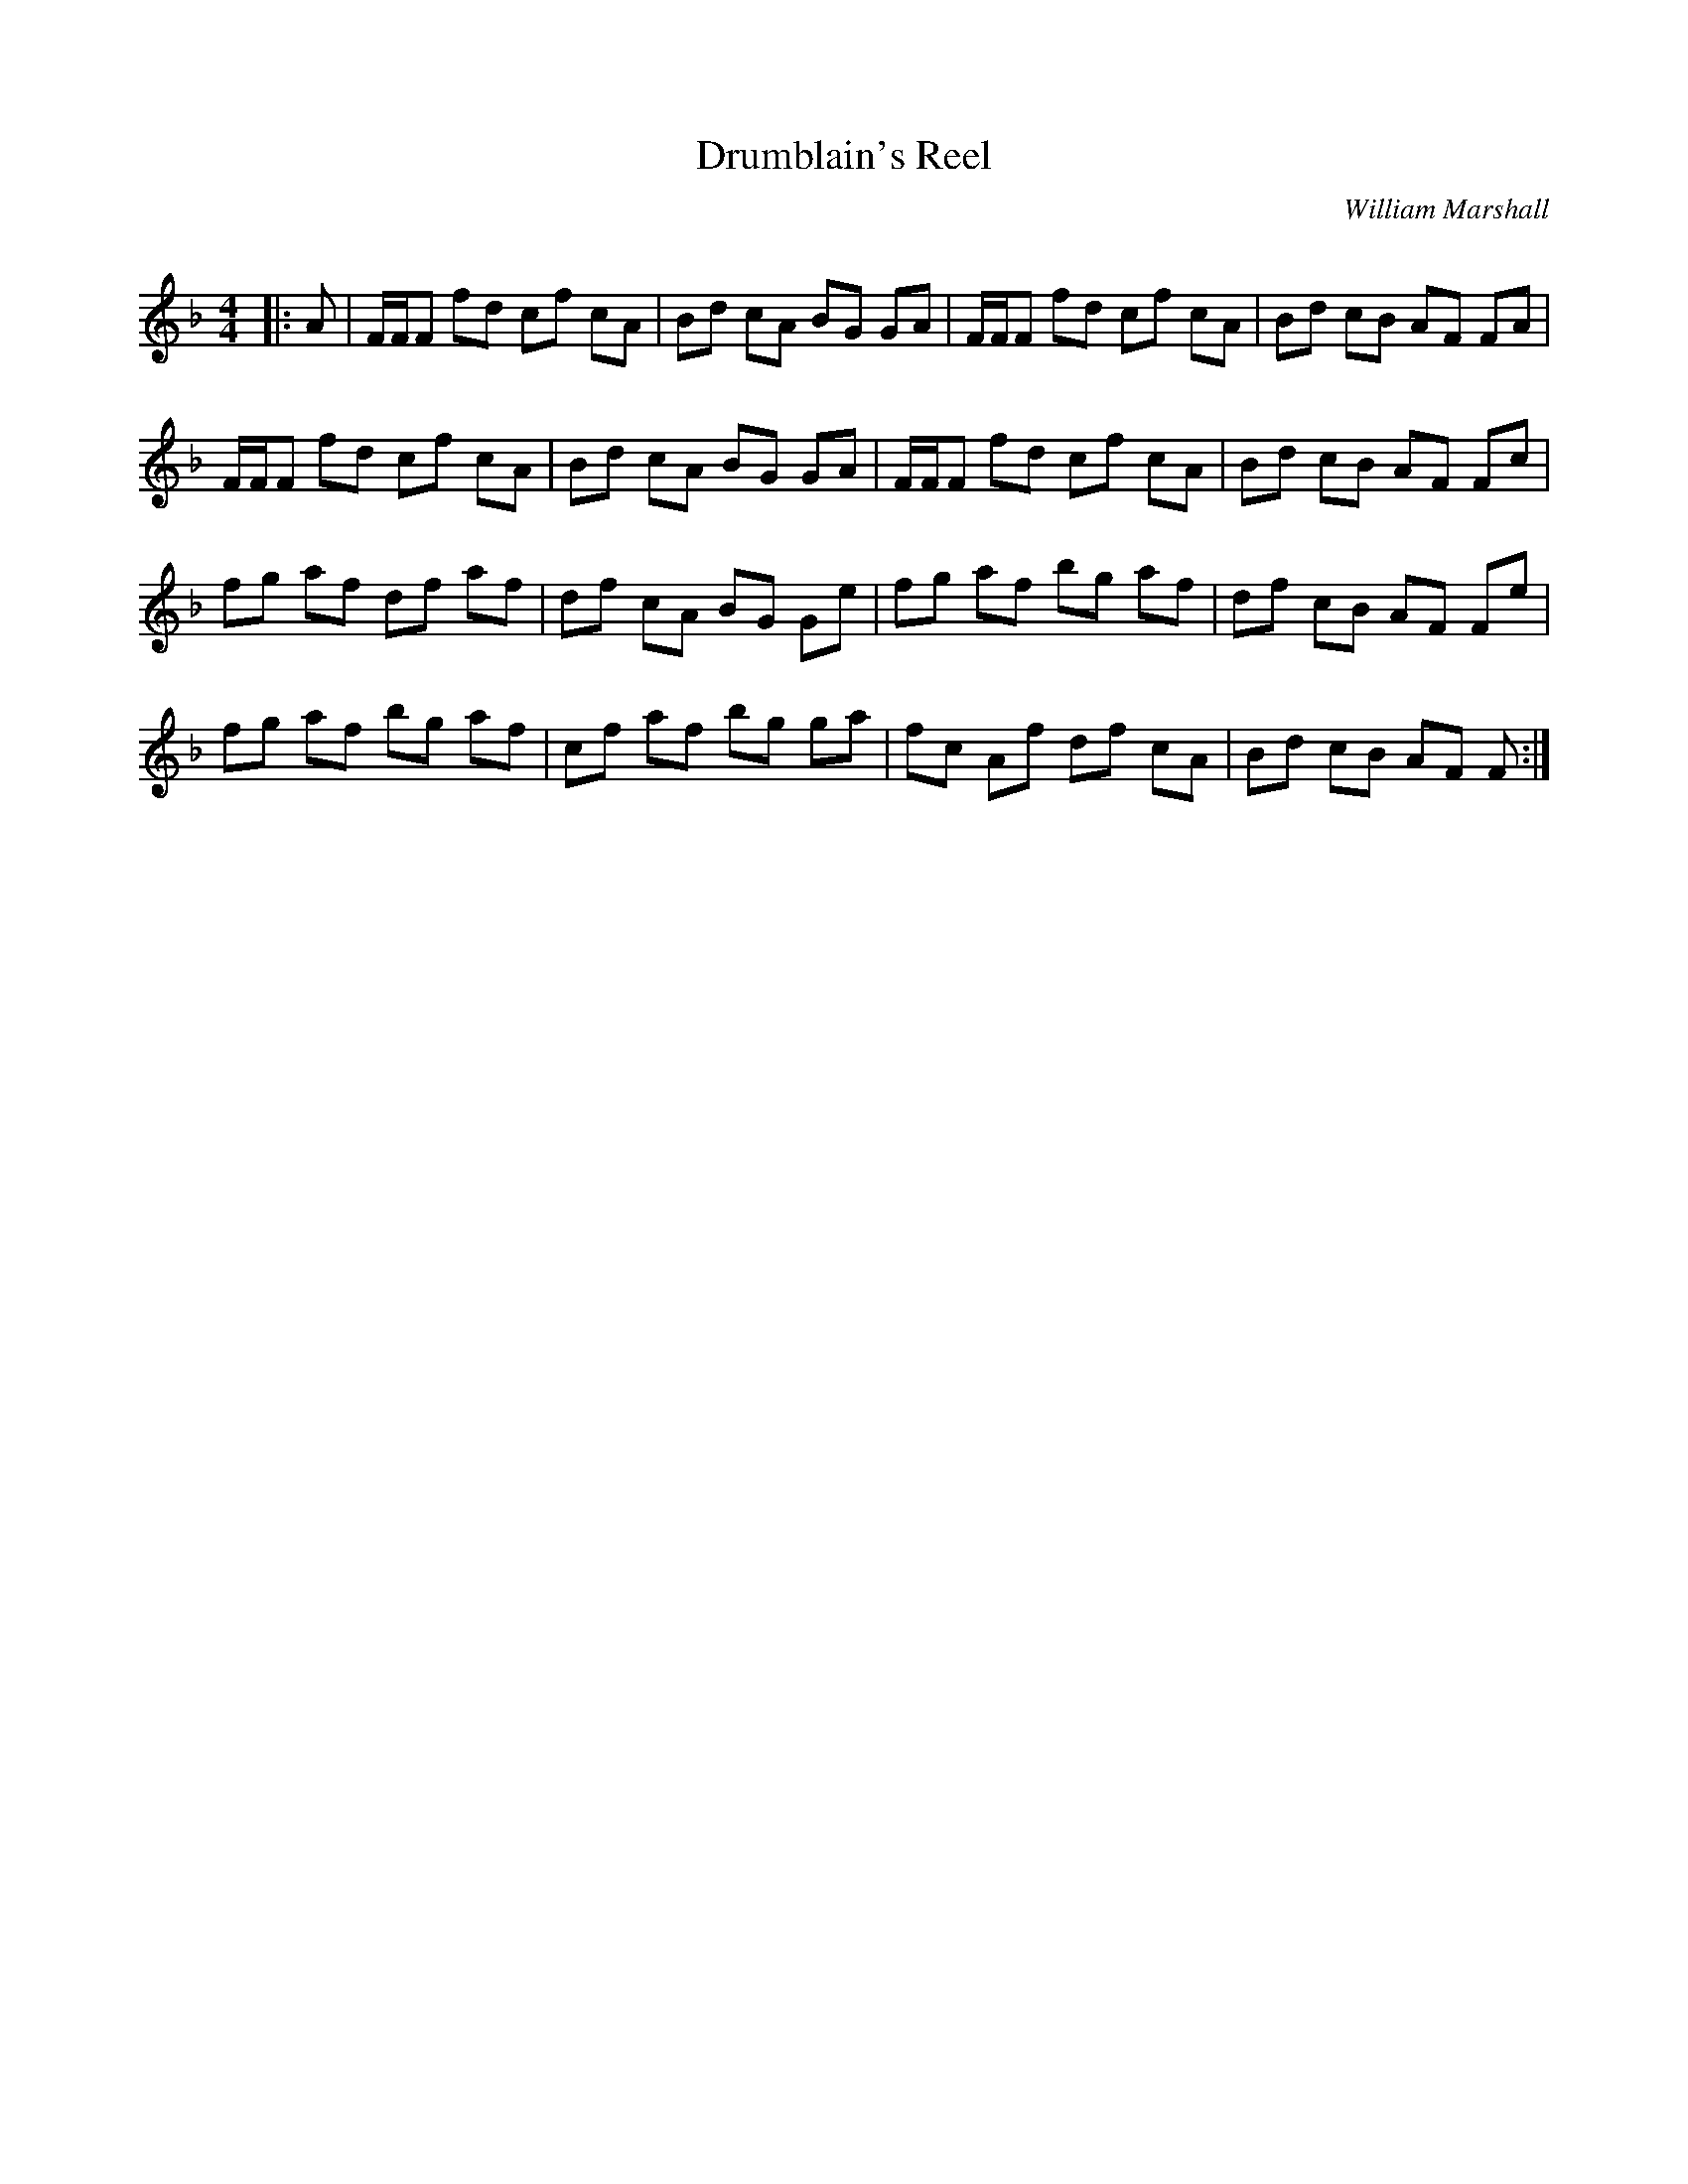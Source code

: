 X:1
T: Drumblain's Reel
C:William Marshall
R:Reel
Q: 232
K:F
M:4/4
L:1/8
|:A|F1/2F1/2F fd cf cA|Bd cA BG GA|F1/2F1/2F fd cf cA|Bd cB AF FA|
F1/2F1/2F fd cf cA|Bd cA BG GA|F1/2F1/2F fd cf cA|Bd cB AF Fc|
fg af df af|df cA BG Ge|fg af bg af|df cB AF Fe|
fg af bg af|cf af bg ga|fc Af df cA|Bd cB AF F:|
